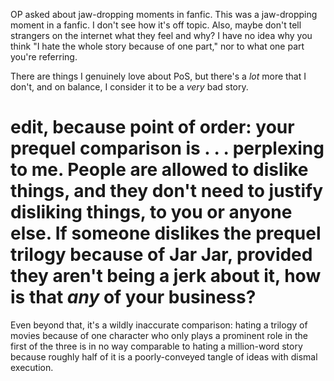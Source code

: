 :PROPERTIES:
:Author: DeliSoupItExplodes
:Score: 25
:DateUnix: 1590234817.0
:DateShort: 2020-May-23
:END:

OP asked about jaw-dropping moments in fanfic. This was a jaw-dropping moment in a fanfic. I don't see how it's off topic. Also, maybe don't tell strangers on the internet what they feel and why? I have no idea why you think "I hate the whole story because of one part," nor to what one part you're referring.

There are things I genuinely love about PoS, but there's a /lot/ more that I don't, and on balance, I consider it to be a /very/ bad story.

* edit, because point of order: your prequel comparison is . . . perplexing to me. People are allowed to dislike things, and they don't need to justify disliking things, to you or anyone else. If someone dislikes the prequel trilogy because of Jar Jar, provided they aren't being a jerk about it, how is that /any/ of your business?

Even beyond that, it's a wildly inaccurate comparison: hating a trilogy of movies because of one character who only plays a prominent role in the first of the three is in no way comparable to hating a million-word story because roughly half of it is a poorly-conveyed tangle of ideas with dismal execution.